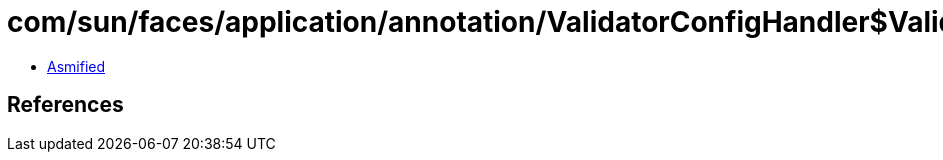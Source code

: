 = com/sun/faces/application/annotation/ValidatorConfigHandler$ValidatorInfo.class

 - link:ValidatorConfigHandler$ValidatorInfo-asmified.java[Asmified]

== References

